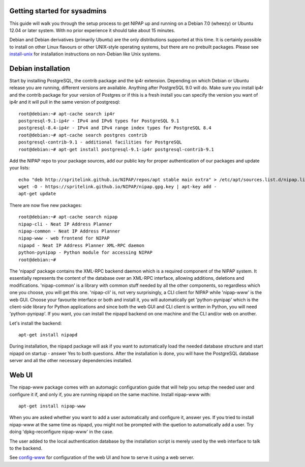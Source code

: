 Getting started for sysadmins
-----------------------------
This guide will walk you through the setup process to get NIPAP up and running
on a Debian 7.0 (wheezy) or Ubuntu 12.04 or later system. With no prior
experience it should take about 15 minutes.

Debian and Debian derivatives (primarily Ubuntu) are the only distributions
supported at this time. It is certainly possible to install on other Linux
flavours or other UNIX-style operating systems, but there are no prebuilt
packages. Please see `install-unix <install-unix.rst>`_ for installation
instructions on non-Debian like Unix systems.

Debian installation
-------------------
Start by installing PostgreSQL, the contrib package and the ip4r extension.
Depending on which Debian or Ubuntu release you are running, different versions
are available. Anything after PostgreSQL 9.0 will do. Make sure you install
ip4r and the contrib package for your version of Postgres or if this is a fresh
install you can specify the version you want of ip4r and it will pull in the
same version of postgresql::

    root@debian:~# apt-cache search ip4r
    postgresql-9.1-ip4r - IPv4 and IPv6 types for PostgreSQL 9.1
    postgresql-8.4-ip4r - IPv4 and IPv4 range index types for PostgreSQL 8.4
    root@debian:~# apt-cache search postgres contrib
    postgresql-contrib-9.1 - additional facilities for PostgreSQL
    root@debian:~# apt-get install postgresql-9.1-ip4r postgresql-contrib-9.1

Add the NIPAP repo to your package sources, add our public key for proper
authentication of our packages and update your lists::

    echo "deb http://spritelink.github.io/NIPAP/repos/apt stable main extra" > /etc/apt/sources.list.d/nipap.list
    wget -O - https://spritelink.github.io/NIPAP/nipap.gpg.key | apt-key add -
    apt-get update

There are now five new packages::

    root@debian:~# apt-cache search nipap
    nipap-cli - Neat IP Address Planner
    nipap-common - Neat IP Address Planner
    nipap-www - web frontend for NIPAP
    nipapd - Neat IP Address Planner XML-RPC daemon
    python-pynipap - Python module for accessing NIPAP
    root@debian:~#

The 'nipapd' package contains the XML-RPC backend daemon which is a required
component of the NIPAP system. It essentially represents the content of the
database over an XML-RPC interface, allowing additions, deletions and
modifications. 'nipap-common' is a library with common stuff needed by all the
other components, so regardless which one you choose, you will get this one.
'nipap-cli' is, not very surprisingly, a CLI client for NIPAP while 'nipap-www'
is the web GUI. Choose your favourite interface or both and install it, you
will automatically get 'python-pynipap' which is the client-side library for
Python applications and since both the web GUI and CLI client is written in
Python, you will need 'python-pynipap'. If you want, you can install the nipapd
backend on one machine and the CLI and/or web on another.

Let's install the backend::

    apt-get install nipapd

During installation, the nipapd package will ask if you want to automatically
load the needed database structure and start nipapd on startup - answer Yes to
both questions. After the installation is done, you will have the PostgreSQL
database server and all the other necessary dependencies installed.


Web UI
------
The nipap-www package comes with an automagic configuration guide that will
help you setup the needed user and configure it if, and only if, you are
running nipapd on the same machine. Install nipap-www with::

    apt-get install nipap-www

When you are asked whether you want to add a user automatically and configure
it, answer yes. If you tried to install nipap-www at the same time as nipapd,
you might not be prompted with the quetion to automatically add a user. Try
doing 'dpkg-reconfigure nipap-www' in the case.

The user added to the local authentication database by the installation script
is merely used by the web interface to talk to the backend.

See `config-www <config-www.rst>`_ for configuration of the web UI and how to
serve it using a web server.
